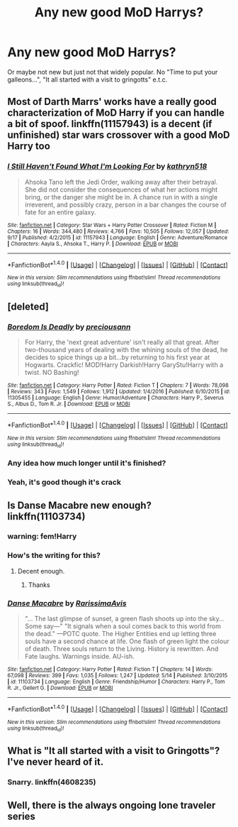 #+TITLE: Any new good MoD Harrys?

* Any new good MoD Harrys?
:PROPERTIES:
:Author: Sharedo
:Score: 24
:DateUnix: 1508634895.0
:DateShort: 2017-Oct-22
:FlairText: Request
:END:
Or maybe not new but just not that widely popular. No "Time to put your galleons...", "It all started with a visit to gringotts" e.t.c.


** Most of Darth Marrs' works have a really good characterization of MoD Harry if you can handle a bit of spoof. linkffn(11157943) is a decent (if unfinished) star wars crossover with a good MoD Harry too
:PROPERTIES:
:Author: LGreymark
:Score: 9
:DateUnix: 1508650366.0
:DateShort: 2017-Oct-22
:END:

*** [[http://www.fanfiction.net/s/11157943/1/][*/I Still Haven't Found What I'm Looking For/*]] by [[https://www.fanfiction.net/u/4404355/kathryn518][/kathryn518/]]

#+begin_quote
  Ahsoka Tano left the Jedi Order, walking away after their betrayal. She did not consider the consequences of what her actions might bring, or the danger she might be in. A chance run in with a single irreverent, and possibly crazy, person in a bar changes the course of fate for an entire galaxy.
#+end_quote

^{/Site/: [[http://www.fanfiction.net/][fanfiction.net]] *|* /Category/: Star Wars + Harry Potter Crossover *|* /Rated/: Fiction M *|* /Chapters/: 16 *|* /Words/: 344,480 *|* /Reviews/: 4,766 *|* /Favs/: 10,505 *|* /Follows/: 12,057 *|* /Updated/: 9/17 *|* /Published/: 4/2/2015 *|* /id/: 11157943 *|* /Language/: English *|* /Genre/: Adventure/Romance *|* /Characters/: Aayla S., Ahsoka T., Harry P. *|* /Download/: [[http://www.ff2ebook.com/old/ffn-bot/index.php?id=11157943&source=ff&filetype=epub][EPUB]] or [[http://www.ff2ebook.com/old/ffn-bot/index.php?id=11157943&source=ff&filetype=mobi][MOBI]]}

--------------

*FanfictionBot*^{1.4.0} *|* [[[https://github.com/tusing/reddit-ffn-bot/wiki/Usage][Usage]]] | [[[https://github.com/tusing/reddit-ffn-bot/wiki/Changelog][Changelog]]] | [[[https://github.com/tusing/reddit-ffn-bot/issues/][Issues]]] | [[[https://github.com/tusing/reddit-ffn-bot/][GitHub]]] | [[[https://www.reddit.com/message/compose?to=tusing][Contact]]]

^{/New in this version: Slim recommendations using/ ffnbot!slim! /Thread recommendations using/ linksub(thread_id)!}
:PROPERTIES:
:Author: FanfictionBot
:Score: 2
:DateUnix: 1508650399.0
:DateShort: 2017-Oct-22
:END:


** [deleted]
:PROPERTIES:
:Score: 5
:DateUnix: 1508640693.0
:DateShort: 2017-Oct-22
:END:

*** [[http://www.fanfiction.net/s/11305455/1/][*/Boredom Is Deadly/*]] by [[https://www.fanfiction.net/u/4626476/preciousann][/preciousann/]]

#+begin_quote
  For Harry, the 'next great adventure' isn't really all that great. After two-thousand years of dealing with the whining souls of the dead, he decides to spice things up a bit...by returning to his first year at Hogwarts. Crackfic! MOD!Harry Darkish!Harry GaryStu!Harry with a twist. NO Bashing!
#+end_quote

^{/Site/: [[http://www.fanfiction.net/][fanfiction.net]] *|* /Category/: Harry Potter *|* /Rated/: Fiction T *|* /Chapters/: 7 *|* /Words/: 78,098 *|* /Reviews/: 343 *|* /Favs/: 1,549 *|* /Follows/: 1,912 *|* /Updated/: 1/4/2016 *|* /Published/: 6/10/2015 *|* /id/: 11305455 *|* /Language/: English *|* /Genre/: Humor/Adventure *|* /Characters/: Harry P., Severus S., Albus D., Tom R. Jr. *|* /Download/: [[http://www.ff2ebook.com/old/ffn-bot/index.php?id=11305455&source=ff&filetype=epub][EPUB]] or [[http://www.ff2ebook.com/old/ffn-bot/index.php?id=11305455&source=ff&filetype=mobi][MOBI]]}

--------------

*FanfictionBot*^{1.4.0} *|* [[[https://github.com/tusing/reddit-ffn-bot/wiki/Usage][Usage]]] | [[[https://github.com/tusing/reddit-ffn-bot/wiki/Changelog][Changelog]]] | [[[https://github.com/tusing/reddit-ffn-bot/issues/][Issues]]] | [[[https://github.com/tusing/reddit-ffn-bot/][GitHub]]] | [[[https://www.reddit.com/message/compose?to=tusing][Contact]]]

^{/New in this version: Slim recommendations using/ ffnbot!slim! /Thread recommendations using/ linksub(thread_id)!}
:PROPERTIES:
:Author: FanfictionBot
:Score: 1
:DateUnix: 1508640715.0
:DateShort: 2017-Oct-22
:END:


*** Any idea how much longer until it's finished?
:PROPERTIES:
:Author: kyle2143
:Score: 1
:DateUnix: 1508659690.0
:DateShort: 2017-Oct-22
:END:


*** Yeah, it's good though it's crack
:PROPERTIES:
:Author: Sharedo
:Score: 1
:DateUnix: 1508669857.0
:DateShort: 2017-Oct-22
:END:


** Is Danse Macabre new enough? linkffn(11103734)
:PROPERTIES:
:Author: vaiire
:Score: 6
:DateUnix: 1508637988.0
:DateShort: 2017-Oct-22
:END:

*** warning: fem!Harry
:PROPERTIES:
:Author: Sharedo
:Score: 3
:DateUnix: 1508669927.0
:DateShort: 2017-Oct-22
:END:


*** How's the writing for this?
:PROPERTIES:
:Author: petrichorE6
:Score: 2
:DateUnix: 1508639611.0
:DateShort: 2017-Oct-22
:END:

**** Decent enough.
:PROPERTIES:
:Author: vaiire
:Score: 2
:DateUnix: 1508639809.0
:DateShort: 2017-Oct-22
:END:

***** Thanks
:PROPERTIES:
:Author: petrichorE6
:Score: 2
:DateUnix: 1508643892.0
:DateShort: 2017-Oct-22
:END:


*** [[http://www.fanfiction.net/s/11103734/1/][*/Danse Macabre/*]] by [[https://www.fanfiction.net/u/6253861/RarissimaAvis][/RarissimaAvis/]]

#+begin_quote
  "... The last glimpse of sunset, a green flash shoots up into the sky... Some say---" "It signals when a soul comes back to this world from the dead." ---POTC quote. The Higher Entities end up letting three souls have a second chance at life. One flash of green light the colour of death. Three souls return to the Living. History is rewritten. And Fate laughs. Warnings inside. AU-ish.
#+end_quote

^{/Site/: [[http://www.fanfiction.net/][fanfiction.net]] *|* /Category/: Harry Potter *|* /Rated/: Fiction T *|* /Chapters/: 14 *|* /Words/: 67,098 *|* /Reviews/: 399 *|* /Favs/: 1,035 *|* /Follows/: 1,247 *|* /Updated/: 5/14 *|* /Published/: 3/10/2015 *|* /id/: 11103734 *|* /Language/: English *|* /Genre/: Friendship/Humor *|* /Characters/: Harry P., Tom R. Jr., Gellert G. *|* /Download/: [[http://www.ff2ebook.com/old/ffn-bot/index.php?id=11103734&source=ff&filetype=epub][EPUB]] or [[http://www.ff2ebook.com/old/ffn-bot/index.php?id=11103734&source=ff&filetype=mobi][MOBI]]}

--------------

*FanfictionBot*^{1.4.0} *|* [[[https://github.com/tusing/reddit-ffn-bot/wiki/Usage][Usage]]] | [[[https://github.com/tusing/reddit-ffn-bot/wiki/Changelog][Changelog]]] | [[[https://github.com/tusing/reddit-ffn-bot/issues/][Issues]]] | [[[https://github.com/tusing/reddit-ffn-bot/][GitHub]]] | [[[https://www.reddit.com/message/compose?to=tusing][Contact]]]

^{/New in this version: Slim recommendations using/ ffnbot!slim! /Thread recommendations using/ linksub(thread_id)!}
:PROPERTIES:
:Author: FanfictionBot
:Score: 1
:DateUnix: 1508638023.0
:DateShort: 2017-Oct-22
:END:


** What is "It all started with a visit to Gringotts"? I've never heard of it.
:PROPERTIES:
:Author: SnowingSilently
:Score: 2
:DateUnix: 1508737423.0
:DateShort: 2017-Oct-23
:END:

*** Snarry. linkffn(4608235)
:PROPERTIES:
:Author: Sharedo
:Score: 1
:DateUnix: 1508803348.0
:DateShort: 2017-Oct-24
:END:


** Well, there is the always ongoing lone traveler series
:PROPERTIES:
:Author: SilenceoftheSamz
:Score: 1
:DateUnix: 1508733397.0
:DateShort: 2017-Oct-23
:END:
